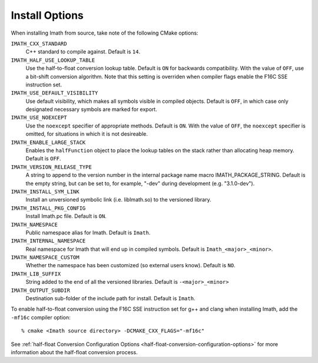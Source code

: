 ..
  SPDX-License-Identifier: BSD-3-Clause
  Copyright Contributors to the OpenEXR Project.

Install Options
###############

When installing Imath from source, take note of the following CMake options:

``IMATH_CXX_STANDARD``
  C++ standard to compile against. Default is ``14``.

``IMATH_HALF_USE_LOOKUP_TABLE``
  Use the half-to-float conversion lookup table. Default is ``ON`` for
  backwards compatibility. With the value of ``OFF``, use a bit-shift
  conversion algorithm. Note that this setting is overriden when
  compiler flags enable the F16C SSE instruction set.

``IMATH_USE_DEFAULT_VISIBILITY``
  Use default visibility, which makes all symbols visible in compiled
  objects.  Default is ``OFF``, in which case only designated
  necessary symbols are marked for export.

``IMATH_USE_NOEXCEPT``
  Use the ``noexcept`` specifier of appropriate methods. Default is
  ``ON``.  With the value of ``OFF``, the ``noexcept`` specifier is
  omitted, for situations in which it is not desireable.

``IMATH_ENABLE_LARGE_STACK``
  Enables the ``halfFunction`` object to place the lookup tables on
  the stack rather than allocating heap memory. Default is ``OFF``.

``IMATH_VERSION_RELEASE_TYPE``
  A string to append to the version
  number in the internal package name macro
  IMATH_PACKAGE_STRING. Default is the empty string, but can be set
  to, for example, "-dev" during development (e.g. "3.1.0-dev").

``IMATH_INSTALL_SYM_LINK``
  Install an unversioned symbolic link (i.e. libImath.so) to the
  versioned library.

``IMATH_INSTALL_PKG_CONFIG``
  Install Imath.pc file. Default is ``ON``.

``IMATH_NAMESPACE``
  Public namespace alias for Imath. Default is ``Imath``.

``IMATH_INTERNAL_NAMESPACE``
  Real namespace for Imath that will end up in compiled
  symbols. Default is ``Imath_<major>_<minor>``.

``IMATH_NAMESPACE_CUSTOM``
  Whether the namespace has been customized (so external users
  know). Default is ``NO``.

``IMATH_LIB_SUFFIX``
  String added to the end of all the versioned libraries. Default is
  ``-<major>_<minor>``

``IMATH_OUTPUT_SUBDIR``
  Destination sub-folder of the include path for install. Default is ``Imath``.

To enable half-to-float conversion using the F16C SSE instruction set
for g++ and clang when installing Imath, add the ``-mf16c`` compiler
option:
::
   
    % cmake <Imath source directory> -DCMAKE_CXX_FLAGS="-mf16c"

See :ref:`half-float Conversion Configuration Options <half-float-conversion-configuration-options>` for more
information about the half-float conversion process.

